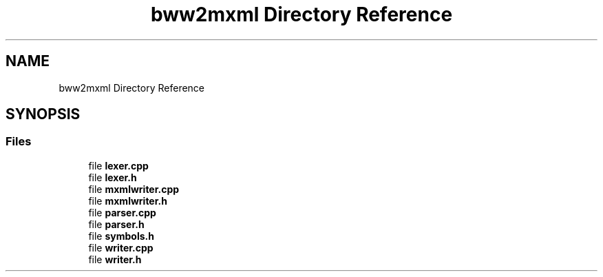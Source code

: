 .TH "bww2mxml Directory Reference" 3 "Mon Jun 5 2017" "MuseScore-2.2" \" -*- nroff -*-
.ad l
.nh
.SH NAME
bww2mxml Directory Reference
.SH SYNOPSIS
.br
.PP
.SS "Files"

.in +1c
.ti -1c
.RI "file \fBlexer\&.cpp\fP"
.br
.ti -1c
.RI "file \fBlexer\&.h\fP"
.br
.ti -1c
.RI "file \fBmxmlwriter\&.cpp\fP"
.br
.ti -1c
.RI "file \fBmxmlwriter\&.h\fP"
.br
.ti -1c
.RI "file \fBparser\&.cpp\fP"
.br
.ti -1c
.RI "file \fBparser\&.h\fP"
.br
.ti -1c
.RI "file \fBsymbols\&.h\fP"
.br
.ti -1c
.RI "file \fBwriter\&.cpp\fP"
.br
.ti -1c
.RI "file \fBwriter\&.h\fP"
.br
.in -1c
